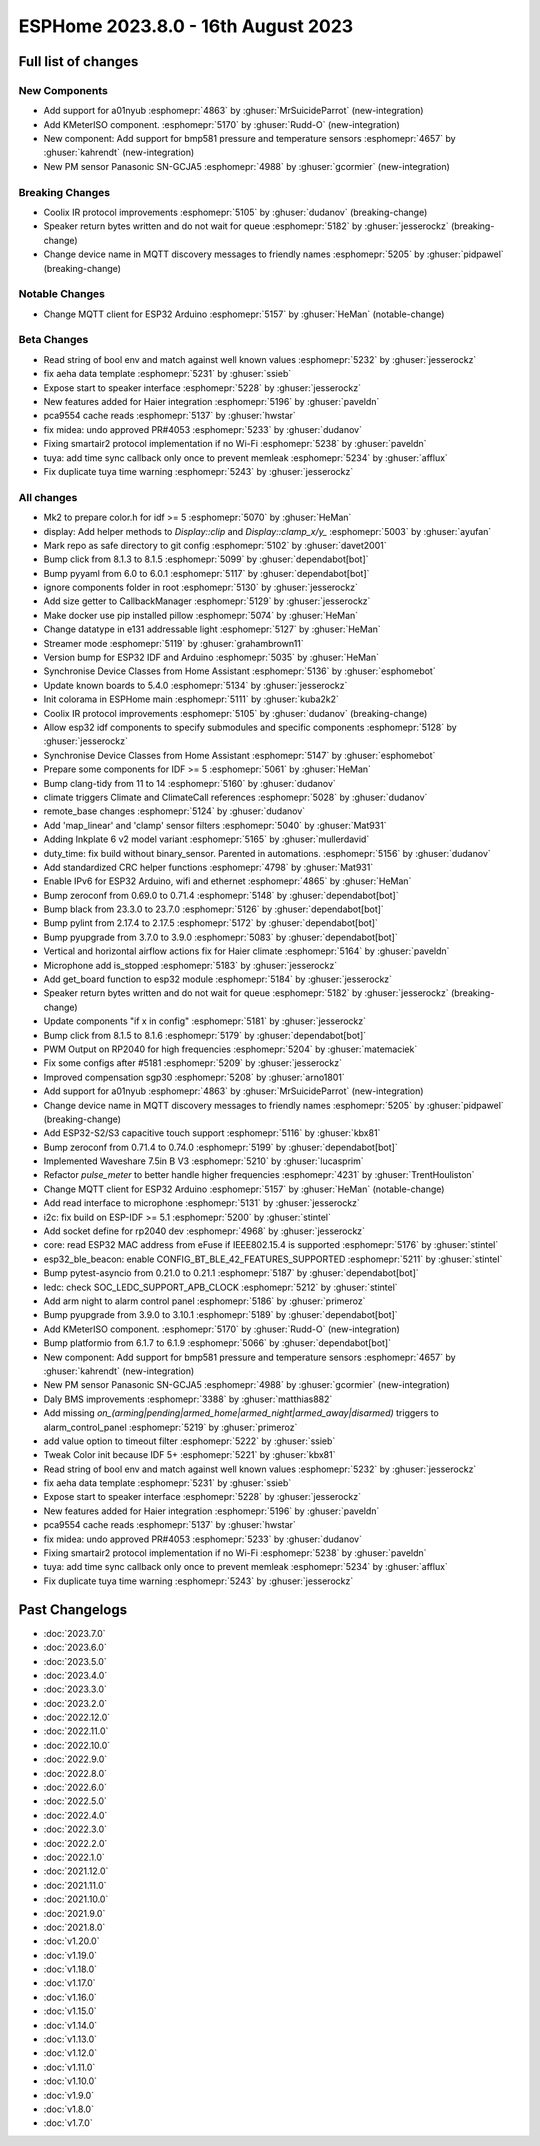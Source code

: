 ESPHome 2023.8.0 - 16th August 2023
===================================

.. seo::
    :description: Changelog for ESPHome 2023.8.0.
    :image: /_static/changelog-2023.8.0.png
    :author: Jesse Hills
    :author_twitter: @jesserockz

.. imgtable::
    :columns: 2

    A01NYUB, components/sensor/a01nyub, a01nyub.jpg
    KMeterISO, components/sensor/kmeteriso, kmeteriso.jpg
    BMP581, components/sensor/bmp581, bmp581.jpg
    GCJA5, components/sensor/gcja5, gcja5.svg


Full list of changes
--------------------

New Components
^^^^^^^^^^^^^^

- Add support for a01nyub :esphomepr:`4863` by :ghuser:`MrSuicideParrot` (new-integration)
- Add KMeterISO component. :esphomepr:`5170` by :ghuser:`Rudd-O` (new-integration)
- New component: Add support for bmp581 pressure and temperature sensors :esphomepr:`4657` by :ghuser:`kahrendt` (new-integration)
- New PM sensor Panasonic SN-GCJA5 :esphomepr:`4988` by :ghuser:`gcormier` (new-integration)

Breaking Changes
^^^^^^^^^^^^^^^^

- Coolix IR protocol improvements :esphomepr:`5105` by :ghuser:`dudanov` (breaking-change)
- Speaker return bytes written and do not wait for queue :esphomepr:`5182` by :ghuser:`jesserockz` (breaking-change)
- Change device name in MQTT discovery messages to friendly names :esphomepr:`5205` by :ghuser:`pidpawel` (breaking-change)

Notable Changes
^^^^^^^^^^^^^^^

- Change MQTT client for ESP32 Arduino :esphomepr:`5157` by :ghuser:`HeMan` (notable-change)

Beta Changes
^^^^^^^^^^^^

- Read string of bool env and match against well known values :esphomepr:`5232` by :ghuser:`jesserockz`
- fix aeha data template :esphomepr:`5231` by :ghuser:`ssieb`
- Expose start to speaker interface :esphomepr:`5228` by :ghuser:`jesserockz`
- New features added for Haier integration :esphomepr:`5196` by :ghuser:`paveldn`
- pca9554 cache reads :esphomepr:`5137` by :ghuser:`hwstar`
- fix midea: undo approved PR#4053 :esphomepr:`5233` by :ghuser:`dudanov`
- Fixing smartair2 protocol implementation if no Wi-Fi :esphomepr:`5238` by :ghuser:`paveldn`
- tuya: add time sync callback only once to prevent memleak :esphomepr:`5234` by :ghuser:`afflux`
- Fix duplicate tuya time warning :esphomepr:`5243` by :ghuser:`jesserockz`

All changes
^^^^^^^^^^^

- Mk2 to prepare color.h for idf >= 5 :esphomepr:`5070` by :ghuser:`HeMan`
- display: Add helper methods to `Display::clip` and `Display::clamp_x/y_` :esphomepr:`5003` by :ghuser:`ayufan`
- Mark repo as safe directory to git config :esphomepr:`5102` by :ghuser:`davet2001`
- Bump click from 8.1.3 to 8.1.5 :esphomepr:`5099` by :ghuser:`dependabot[bot]`
- Bump pyyaml from 6.0 to 6.0.1 :esphomepr:`5117` by :ghuser:`dependabot[bot]`
- ignore components folder in root :esphomepr:`5130` by :ghuser:`jesserockz`
- Add size getter to CallbackManager :esphomepr:`5129` by :ghuser:`jesserockz`
- Make docker use pip installed pillow :esphomepr:`5074` by :ghuser:`HeMan`
- Change datatype in e131 addressable light :esphomepr:`5127` by :ghuser:`HeMan`
- Streamer mode :esphomepr:`5119` by :ghuser:`grahambrown11`
- Version bump for ESP32 IDF and Arduino :esphomepr:`5035` by :ghuser:`HeMan`
- Synchronise Device Classes from Home Assistant :esphomepr:`5136` by :ghuser:`esphomebot`
- Update known boards to 5.4.0 :esphomepr:`5134` by :ghuser:`jesserockz`
- Init colorama in ESPHome main :esphomepr:`5111` by :ghuser:`kuba2k2`
- Coolix IR protocol improvements :esphomepr:`5105` by :ghuser:`dudanov` (breaking-change)
- Allow esp32 idf components to specify submodules and specific components :esphomepr:`5128` by :ghuser:`jesserockz`
- Synchronise Device Classes from Home Assistant :esphomepr:`5147` by :ghuser:`esphomebot`
- Prepare some components for IDF >= 5 :esphomepr:`5061` by :ghuser:`HeMan`
- Bump clang-tidy from 11 to 14 :esphomepr:`5160` by :ghuser:`dudanov`
- climate triggers Climate and ClimateCall references :esphomepr:`5028` by :ghuser:`dudanov`
- remote_base changes :esphomepr:`5124` by :ghuser:`dudanov`
- Add 'map_linear' and 'clamp' sensor filters :esphomepr:`5040` by :ghuser:`Mat931`
- Adding Inkplate 6 v2 model variant :esphomepr:`5165` by :ghuser:`mullerdavid`
- duty_time: fix build without binary_sensor. Parented in automations. :esphomepr:`5156` by :ghuser:`dudanov`
- Add standardized CRC helper functions :esphomepr:`4798` by :ghuser:`Mat931`
- Enable IPv6 for ESP32 Arduino, wifi and ethernet :esphomepr:`4865` by :ghuser:`HeMan`
- Bump zeroconf from 0.69.0 to 0.71.4 :esphomepr:`5148` by :ghuser:`dependabot[bot]`
- Bump black from 23.3.0 to 23.7.0 :esphomepr:`5126` by :ghuser:`dependabot[bot]`
- Bump pylint from 2.17.4 to 2.17.5 :esphomepr:`5172` by :ghuser:`dependabot[bot]`
- Bump pyupgrade from 3.7.0 to 3.9.0 :esphomepr:`5083` by :ghuser:`dependabot[bot]`
- Vertical and horizontal airflow actions fix for Haier climate :esphomepr:`5164` by :ghuser:`paveldn`
- Microphone add is_stopped :esphomepr:`5183` by :ghuser:`jesserockz`
- Add get_board function to esp32 module :esphomepr:`5184` by :ghuser:`jesserockz`
- Speaker return bytes written and do not wait for queue :esphomepr:`5182` by :ghuser:`jesserockz` (breaking-change)
- Update components "if x in config" :esphomepr:`5181` by :ghuser:`jesserockz`
- Bump click from 8.1.5 to 8.1.6 :esphomepr:`5179` by :ghuser:`dependabot[bot]`
- PWM Output on RP2040 for high frequencies :esphomepr:`5204` by :ghuser:`matemaciek`
- Fix some configs after #5181 :esphomepr:`5209` by :ghuser:`jesserockz`
- Improved compensation sgp30 :esphomepr:`5208` by :ghuser:`arno1801`
- Add support for a01nyub :esphomepr:`4863` by :ghuser:`MrSuicideParrot` (new-integration)
- Change device name in MQTT discovery messages to friendly names :esphomepr:`5205` by :ghuser:`pidpawel` (breaking-change)
- Add ESP32-S2/S3 capacitive touch support :esphomepr:`5116` by :ghuser:`kbx81`
- Bump zeroconf from 0.71.4 to 0.74.0 :esphomepr:`5199` by :ghuser:`dependabot[bot]`
- Implemented Waveshare 7.5in B V3 :esphomepr:`5210` by :ghuser:`lucasprim`
- Refactor `pulse_meter` to better handle higher frequencies :esphomepr:`4231` by :ghuser:`TrentHouliston`
- Change MQTT client for ESP32 Arduino :esphomepr:`5157` by :ghuser:`HeMan` (notable-change)
- Add read interface to microphone :esphomepr:`5131` by :ghuser:`jesserockz`
- i2c: fix build on ESP-IDF >= 5.1 :esphomepr:`5200` by :ghuser:`stintel`
- Add socket define for rp2040 dev :esphomepr:`4968` by :ghuser:`jesserockz`
- core: read ESP32 MAC address from eFuse if IEEE802.15.4 is supported :esphomepr:`5176` by :ghuser:`stintel`
- esp32_ble_beacon: enable CONFIG_BT_BLE_42_FEATURES_SUPPORTED :esphomepr:`5211` by :ghuser:`stintel`
- Bump pytest-asyncio from 0.21.0 to 0.21.1 :esphomepr:`5187` by :ghuser:`dependabot[bot]`
- ledc: check SOC_LEDC_SUPPORT_APB_CLOCK :esphomepr:`5212` by :ghuser:`stintel`
- Add arm night to alarm control panel :esphomepr:`5186` by :ghuser:`primeroz`
- Bump pyupgrade from 3.9.0 to 3.10.1 :esphomepr:`5189` by :ghuser:`dependabot[bot]`
- Add KMeterISO component. :esphomepr:`5170` by :ghuser:`Rudd-O` (new-integration)
- Bump platformio from 6.1.7 to 6.1.9 :esphomepr:`5066` by :ghuser:`dependabot[bot]`
- New component: Add support for bmp581 pressure and temperature sensors :esphomepr:`4657` by :ghuser:`kahrendt` (new-integration)
- New PM sensor Panasonic SN-GCJA5 :esphomepr:`4988` by :ghuser:`gcormier` (new-integration)
- Daly BMS improvements :esphomepr:`3388` by :ghuser:`matthias882`
- Add missing `on_(arming|pending|armed_home|armed_night|armed_away|disarmed)` triggers to alarm_control_panel :esphomepr:`5219` by :ghuser:`primeroz`
- add value option to timeout filter :esphomepr:`5222` by :ghuser:`ssieb`
- Tweak Color init because IDF 5+ :esphomepr:`5221` by :ghuser:`kbx81`
- Read string of bool env and match against well known values :esphomepr:`5232` by :ghuser:`jesserockz`
- fix aeha data template :esphomepr:`5231` by :ghuser:`ssieb`
- Expose start to speaker interface :esphomepr:`5228` by :ghuser:`jesserockz`
- New features added for Haier integration :esphomepr:`5196` by :ghuser:`paveldn`
- pca9554 cache reads :esphomepr:`5137` by :ghuser:`hwstar`
- fix midea: undo approved PR#4053 :esphomepr:`5233` by :ghuser:`dudanov`
- Fixing smartair2 protocol implementation if no Wi-Fi :esphomepr:`5238` by :ghuser:`paveldn`
- tuya: add time sync callback only once to prevent memleak :esphomepr:`5234` by :ghuser:`afflux`
- Fix duplicate tuya time warning :esphomepr:`5243` by :ghuser:`jesserockz`

Past Changelogs
---------------

- :doc:`2023.7.0`
- :doc:`2023.6.0`
- :doc:`2023.5.0`
- :doc:`2023.4.0`
- :doc:`2023.3.0`
- :doc:`2023.2.0`
- :doc:`2022.12.0`
- :doc:`2022.11.0`
- :doc:`2022.10.0`
- :doc:`2022.9.0`
- :doc:`2022.8.0`
- :doc:`2022.6.0`
- :doc:`2022.5.0`
- :doc:`2022.4.0`
- :doc:`2022.3.0`
- :doc:`2022.2.0`
- :doc:`2022.1.0`
- :doc:`2021.12.0`
- :doc:`2021.11.0`
- :doc:`2021.10.0`
- :doc:`2021.9.0`
- :doc:`2021.8.0`
- :doc:`v1.20.0`
- :doc:`v1.19.0`
- :doc:`v1.18.0`
- :doc:`v1.17.0`
- :doc:`v1.16.0`
- :doc:`v1.15.0`
- :doc:`v1.14.0`
- :doc:`v1.13.0`
- :doc:`v1.12.0`
- :doc:`v1.11.0`
- :doc:`v1.10.0`
- :doc:`v1.9.0`
- :doc:`v1.8.0`
- :doc:`v1.7.0`

